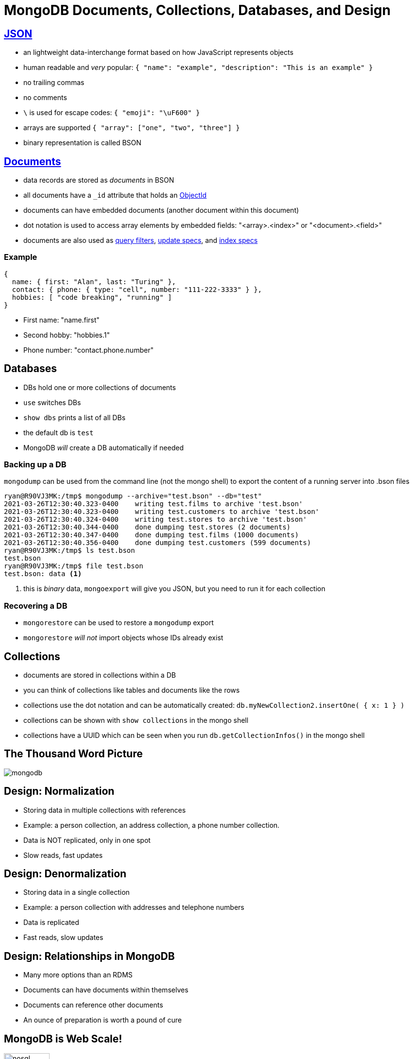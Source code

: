 = MongoDB Documents, Collections, Databases, and Design

== https://www.json.org/json-en.html[JSON]

[.shrink]
* an lightweight data-interchange format based on how JavaScript represents
  objects
* human readable and _very_ popular:
  `{ "name": "example", "description": "This is an example" }`
* no trailing commas
* no comments
* `\` is used for escape codes: `{ "emoji": "\uF600" }`
* arrays are supported `{ "array": ["one", "two", "three"] }`
* binary representation is called BSON

== https://docs.mongodb.com/manual/core/document/#bson-document-format[Documents]

[.shrink]
* data records are stored as _documents_ in BSON
* all documents have a `_id` attribute that holds an
  https://docs.mongodb.com/manual/reference/bson-types/#objectid[ObjectId]
* documents can have embedded documents (another document within this document)
* dot notation is used to access array elements by embedded fields:
  "<array>.<index>" or "<document>.<field>"
* documents are also used as
  https://docs.mongodb.com/manual/core/document/#document-query-filter[query filters],
  https://docs.mongodb.com/manual/core/document/#document-update-specification[update specs],
  and https://docs.mongodb.com/manual/core/document/#document-index-specification[index specs]

=== Example

[source, bson]
----
{
  name: { first: "Alan", last: "Turing" },
  contact: { phone: { type: "cell", number: "111-222-3333" } },
  hobbies: [ "code breaking", "running" ]
}
----

* First name: "name.first"
* Second hobby: "hobbies.1"
* Phone number: "contact.phone.number"

== Databases

* DBs hold one or more collections of documents
* `use` switches DBs
* `show dbs` prints a list of all DBs
* the default db is `test`
* MongoDB _will_ create a DB automatically if needed

=== Backing up a DB

[.shrink]
`mongodump` can be used from the command line (not the mongo shell) to export
the content of a running server into .bson files

[source, console]
----
ryan@R90VJ3MK:/tmp$ mongodump --archive="test.bson" --db="test"
2021-03-26T12:30:40.323-0400    writing test.films to archive 'test.bson'
2021-03-26T12:30:40.323-0400    writing test.customers to archive 'test.bson'
2021-03-26T12:30:40.324-0400    writing test.stores to archive 'test.bson'
2021-03-26T12:30:40.344-0400    done dumping test.stores (2 documents)
2021-03-26T12:30:40.347-0400    done dumping test.films (1000 documents)
2021-03-26T12:30:40.356-0400    done dumping test.customers (599 documents)
ryan@R90VJ3MK:/tmp$ ls test.bson
test.bson
ryan@R90VJ3MK:/tmp$ file test.bson
test.bson: data <1>
----
<1> this is _binary_ data, `mongoexport` will give you JSON, but you need to
    run it for each collection

=== Recovering a DB

* `mongorestore` can be used to restore a `mongodump` export
* `mongorestore` _will not_ import objects whose IDs already exist

== Collections

[.shrink]
* documents are stored in collections within a DB
* you can think of collections like tables and documents like the rows
* collections use the dot notation and can be automatically created:
  `db.myNewCollection2.insertOne( { x: 1 } )`
* collections can be shown with `show collections` in the mongo shell
* collections have a UUID which can be seen when you run
  `db.getCollectionInfos()` in the mongo shell

== The Thousand Word Picture

image::mongodb.png[]

== Design: Normalization

* Storing data in multiple collections with references
* Example: a person collection, an address collection, a phone number collection.
* Data is NOT replicated, only in one spot
* Slow reads, fast updates

== Design: Denormalization

* Storing data in a single collection
* Example: a person collection with addresses and telephone numbers
* Data is replicated
* Fast reads, slow updates

== Design: Relationships in MongoDB

* Many more options than an RDMS
* Documents can have documents within themselves
* Documents can reference other documents
* An ounce of preparation is worth a pound of cure

== MongoDB is Web Scale!

image::nosql.png[width=33%]
